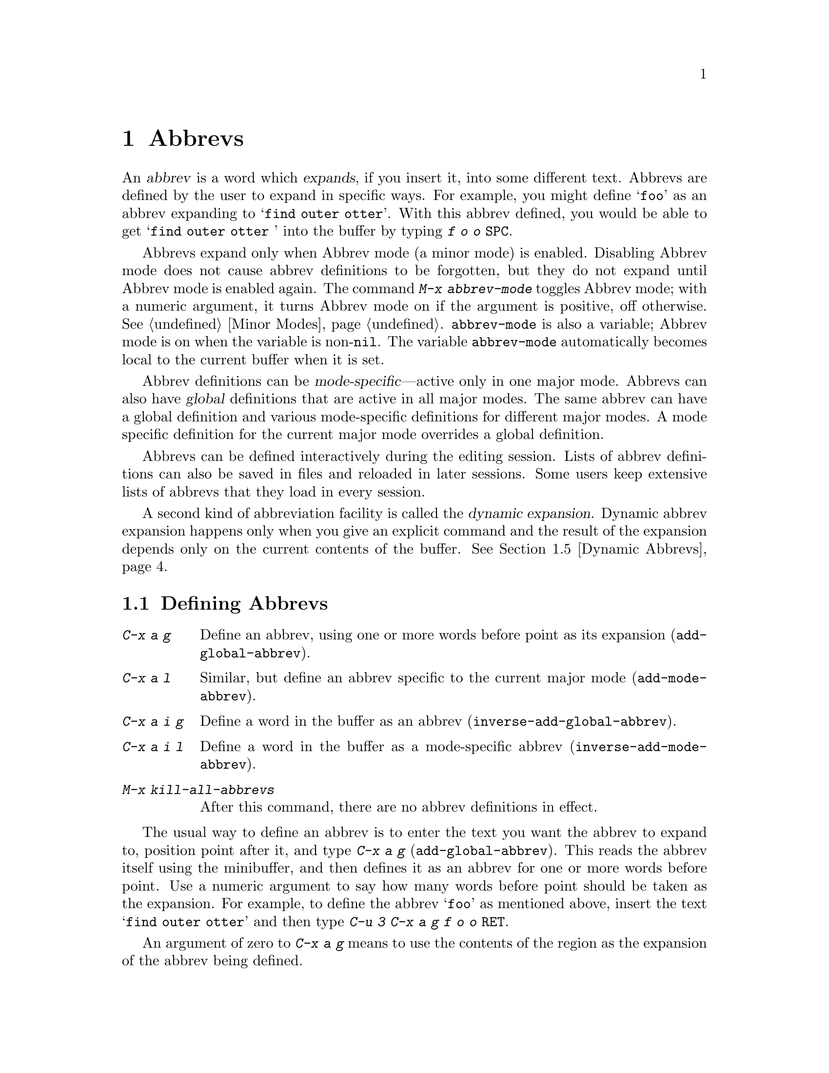 @c This is part of the Emacs manual.
@c Copyright (C) 1985, 1986, 1987, 1993 Free Software Foundation, Inc.
@c See file emacs.texi for copying conditions.
@node Abbrevs, Picture, Building, Top
@chapter Abbrevs
@cindex abbrevs
@cindex expansion (of abbrevs)

  An @dfn{abbrev} is a word which @dfn{expands}, if you insert it, into some
different text.  Abbrevs are defined by the user to expand in specific
ways.  For example, you might define @samp{foo} as an abbrev expanding to
@samp{find outer otter}.  With this abbrev defined, you would be able to
get @samp{find outer otter } into the buffer by typing @kbd{f o o @key{SPC}}.

@findex abbrev-mode
@vindex abbrev-mode
@cindex Abbrev mode
@cindex mode, Abbrev
  Abbrevs expand only when Abbrev mode (a minor mode) is enabled.
Disabling Abbrev mode does not cause abbrev definitions to be forgotten,
but they do not expand until Abbrev mode is enabled again.  The command
@kbd{M-x abbrev-mode} toggles Abbrev mode; with a numeric argument, it
turns Abbrev mode on if the argument is positive, off otherwise.
@xref{Minor Modes}.  @code{abbrev-mode} is also a variable; Abbrev mode is
on when the variable is non-@code{nil}.  The variable @code{abbrev-mode}
automatically becomes local to the current buffer when it is set.

  Abbrev definitions can be @dfn{mode-specific}---active only in one major
mode.  Abbrevs can also have @dfn{global} definitions that are active in
all major modes.  The same abbrev can have a global definition and various
mode-specific definitions for different major modes.  A mode specific
definition for the current major mode overrides a global definition.

  Abbrevs can be defined interactively during the editing session.  Lists
of abbrev definitions can also be saved in files and reloaded in later
sessions.  Some users keep extensive lists of abbrevs that they load in
every session.

  A second kind of abbreviation facility is called the @dfn{dynamic
expansion}.  Dynamic abbrev expansion happens only when you give an
explicit command and the result of the expansion depends only on the
current contents of the buffer.  @xref{Dynamic Abbrevs}.

@menu
* Defining Abbrevs::  Defining an abbrev, so it will expand when typed.
* Expanding Abbrevs:: Controlling expansion: prefixes, canceling expansion.
* Editing Abbrevs::   Viewing or editing the entire list of defined abbrevs.
* Saving Abbrevs::    Saving the entire list of abbrevs for another session.
* Dynamic Abbrevs::   Abbreviations for words already in the buffer.
@end menu

@node Defining Abbrevs
@section Defining Abbrevs

@table @kbd
@item C-x a g
Define an abbrev, using one or more words before point as its expansion
(@code{add-global-abbrev}).
@item C-x a l
Similar, but define an abbrev specific to the current major mode
(@code{add-mode-abbrev}).
@item C-x a i g
Define a word in the buffer as an abbrev (@code{inverse-add-global-abbrev}).
@item C-x a i l
Define a word in the buffer as a mode-specific abbrev
(@code{inverse-add-mode-abbrev}).
@item M-x kill-all-abbrevs
After this command, there are no abbrev definitions in effect.
@end table

@kindex C-x a g
@findex add-global-abbrev
  The usual way to define an abbrev is to enter the text you want the
abbrev to expand to, position point after it, and type @kbd{C-x a g}
(@code{add-global-abbrev}).  This reads the abbrev itself using the
minibuffer, and then defines it as an abbrev for one or more words before
point.  Use a numeric argument to say how many words before point should be
taken as the expansion.  For example, to define the abbrev @samp{foo} as
mentioned above, insert the text @samp{find outer otter} and then type
@kbd{C-u 3 C-x a g f o o @key{RET}}.

  An argument of zero to @kbd{C-x a g} means to use the contents of the
region as the expansion of the abbrev being defined.

@kindex C-x a l
@findex add-mode-abbrev
  The command @kbd{C-x a l} (@code{add-mode-abbrev}) is similar, but
defines a mode-specific abbrev.  Mode specific abbrevs are active only in a
particular major mode.  @kbd{C-x a l} defines an abbrev for the major mode
in effect at the time @kbd{C-x a l} is typed.  The arguments work the same
as for @kbd{C-x a g}.

@kindex C-x a i g
@findex inverse-add-global-abbrev
@kindex C-x a i l
@findex inverse-add-mode-abbrev
  If the text of the abbrev you want is already in the buffer instead of
the expansion, use command @kbd{C-x a i g}
(@code{inverse-add-global-abbrev}) instead of @kbd{C-x a g}, or use
@kbd{C-x a i l} (@code{inverse-add-mode-abbrev}) instead of @kbd{C-x a
l}.  These commands are called ``inverse'' because they invert the
meaning of the argument found in the buffer and the argument read using
the minibuffer.

  To change the definition of an abbrev, just add the new definition.
You will be asked to confirm if the abbrev has a prior definition.  To
remove an abbrev definition, give a negative argument to @kbd{C-x a g}
or @kbd{C-x a l}.  You must choose the command to specify whether to
kill a global definition or a mode-specific definition for the current
mode, since those two definitions are independent for one abbrev.

@findex kill-all-abbrevs
  @kbd{M-x kill-all-abbrevs} removes all the abbrev definitions there are.

@node Expanding Abbrevs
@section Controlling Abbrev Expansion

  An abbrev expands whenever it is present in the buffer just before point
and a self-inserting punctuation character (@key{SPC}, comma, etc.@:) is
typed.  Most often the way an abbrev is used is to insert the abbrev
followed by punctuation.

@vindex abbrev-all-caps
  Abbrev expansion preserves case; thus, @samp{foo} expands into @samp{find
outer otter}; @samp{Foo} into @samp{Find outer otter}, and @samp{FOO} into
@samp{FIND OUTER OTTER} or @samp{Find Outer Otter} according to the
variable @code{abbrev-all-caps} (a non-@code{nil} value chooses the first
of the two expansions).@refill

  These two commands are used to control abbrev expansion:

@table @kbd
@item M-'
Separate a prefix from a following abbrev to be expanded
(@code{abbrev-prefix-mark}).
@item C-x a e
@findex expand-abbrev
Expand the abbrev before point (@code{expand-abbrev}).
This is effective even when Abbrev mode is not enabled.
@item M-x unexpand-abbrev
Undo last abbrev expansion.
@item M-x expand-region-abbrevs
Expand some or all abbrevs found in the region.
@end table

@kindex M-'
@findex abbrev-prefix-mark
  You may wish to expand an abbrev with a prefix attached; for example, if
@samp{cnst} expands into @samp{construction}, you might want to use it to
enter @samp{reconstruction}.  It does not work to type @kbd{recnst},
because that is not necessarily a defined abbrev.  What does work is to use
the command @kbd{M-'} (@code{abbrev-prefix-mark}) in between the prefix
@samp{re} and the abbrev @samp{cnst}.  First, insert @samp{re}.  Then type
@kbd{M-'}; this inserts a minus sign in the buffer to indicate that it has
done its work.  Then insert the abbrev @samp{cnst}; the buffer now contains
@samp{re-cnst}.  Now insert a punctuation character to expand the abbrev
@samp{cnst} into @samp{construction}.  The minus sign is deleted at this
point, because @kbd{M-'} left word for this to be done.  The resulting text
is the desired @samp{reconstruction}.@refill

  If you actually want the text of the abbrev in the buffer, rather than
its expansion, you can accomplish this by inserting the following
punctuation with @kbd{C-q}.  Thus, @kbd{foo C-q -} leaves @samp{foo-} in the
buffer.

@findex unexpand-abbrev
  If you expand an abbrev by mistake, you can undo the expansion
(replace the expansion by the original abbrev text) with @kbd{M-x
unexpand-abbrev}.  @kbd{C-_} (@code{undo}) can also be used to undo the
expansion; but first it undoes the insertion of the following
punctuation character.  Therefore, if you want both the punctuation
character and the unexpanded abbrev, you must reinsert the punctuation
character, quoting it with @kbd{C-q}.

@findex expand-region-abbrevs
  @kbd{M-x expand-region-abbrevs} searches through the region for defined
abbrevs, and for each one found offers to replace it with its expansion.
This command is useful if you have typed in text using abbrevs but forgot
to turn on Abbrev mode first.  It may also be useful together with a
special set of abbrev definitions for making several global replacements at
once.  This command is effective even if Abbrev mode is not enabled.

  Expanding an abbrev runs the hook @code{pre-abbrev-expand-hook}
(@pxref{Hooks}).

@node Editing Abbrevs
@section Examining and Editing Abbrevs

@table @kbd
@item M-x list-abbrevs
Print a list of all abbrev definitions.
@item M-x edit-abbrevs
Edit a list of abbrevs; you can add, alter or remove definitions.
@end table

@findex list-abbrevs
  The output from @kbd{M-x list-abbrevs} looks like this:

@example
(lisp-mode-abbrev-table)
"dk"	       0    "define-key"
(global-abbrev-table)
"dfn"	       0    "definition"
@end example

@noindent
(Some blank lines of no semantic significance, and some other abbrev
tables, have been omitted.)

  A line containing a name in parentheses is the header for abbrevs in a
particular abbrev table; @code{global-abbrev-table} contains all the global
abbrevs, and the other abbrev tables that are named after major modes
contain the mode-specific abbrevs.

  Within each abbrev table, each nonblank line defines one abbrev.  The
word at the beginning is the abbrev.  The number that appears is the number
of times the abbrev has been expanded.  Emacs keeps track of this to help
you see which abbrevs you actually use, in case you decide to eliminate
those that you don't use often.  The string at the end of the line is the
expansion.

@findex edit-abbrevs
@kindex C-c C-c @r{(Edit Abbrevs)}
@findex edit-abbrevs-redefine
  @kbd{M-x edit-abbrevs} allows you to add, change or kill abbrev
definitions by editing a list of them in an Emacs buffer.  The list has the
same format described above.  The buffer of abbrevs is called @samp{*Abbrevs*},
and is in Edit-Abbrevs mode.  This mode redefines the key @kbd{C-c C-c} to
install the abbrev definitions as specified in the buffer.  The command
that does this is @code{edit-abbrevs-redefine}.  Any abbrevs not described
in the buffer are eliminated when this is done.

  The command @code{edit-abbrevs} is actually the same as
@code{list-abbrevs} except that it selects the buffer @samp{*Abbrevs*}
whereas @code{list-abbrevs} merely displays it in another window.

@node Saving Abbrevs
@section Saving Abbrevs

  These commands allow you to keep abbrev definitions between editing
sessions.

@table @kbd
@item M-x write-abbrev-file
Write a file describing all defined abbrevs.
@item M-x read-abbrev-file
Read such a file and define abbrevs as specified there.
@item M-x quietly-read-abbrev-file
Similar but do not display a message about what is going on.
@item M-x define-abbrevs
Define abbrevs from definitions in current buffer.
@item M-x insert-abbrevs
Insert all abbrevs and their expansions into current buffer.
@end table

@findex write-abbrev-file
  @kbd{M-x write-abbrev-file} reads a file name using the minibuffer and
writes a description of all current abbrev definitions into that file.  The
text stored in the file looks like the output of @kbd{M-x list-abbrevs}.
This is used to save abbrev definitions for use in a later session.

@findex read-abbrev-file
@findex quietly-read-abbrev-file
@vindex abbrev-file-name
  @kbd{M-x read-abbrev-file} reads a file name using the minibuffer and
reads the file, defining abbrevs according to the contents of the file.
@kbd{M-x quietly-read-abbrev-file} is the same except that it does not
display a message in the echo area saying that it is doing its work; it
is actually useful primarily in the @file{.emacs} file.  If an empty
argument is given to either of these functions, the file name used is the
value of the variable @code{abbrev-file-name}, which is by default
@code{"~/.abbrev_defs"}.

@vindex save-abbrevs
  Emacs will offer to save abbrevs automatically if you have changed any of
them, whenever it offers to save all files (for @kbd{C-x s} or @kbd{C-x
C-c}).  This feature can be inhibited by setting the variable
@code{save-abbrevs} to @code{nil}.

@findex insert-abbrevs
@findex define-abbrevs
  The commands @kbd{M-x insert-abbrevs} and @kbd{M-x define-abbrevs} are
similar to the previous commands but work on text in an Emacs buffer.
@kbd{M-x insert-abbrevs} inserts text into the current buffer before point,
describing all current abbrev definitions; @kbd{M-x define-abbrevs} parses
the entire current buffer and defines abbrevs accordingly.@refill

@node Dynamic Abbrevs
@section Dynamic Abbrev Expansion

  The abbrev facility described above operates automatically as you insert
text, but all abbrevs must be defined explicitly.  By contrast,
@dfn{dynamic abbrevs} allow the meanings of abbrevs to be determined
automatically from the contents of the buffer, but dynamic abbrev expansion
happens only when you request it explicitly.

@kindex M-/
@findex dabbrev-expand
@table @kbd
@item M-/
Expand the word in the buffer before point as a @dfn{dynamic abbrev},
by searching in the buffer for words starting with that abbreviation
(@code{dabbrev-expand}).
@end table

  For example, if the buffer contains @samp{does this follow } and you type
@kbd{f o M-/}, the effect is to insert @samp{follow} because that is the
last word in the buffer that starts with @samp{fo}.  A numeric argument to
@kbd{M-/} says to take the second, third, etc.@: distinct expansion found
looking backward from point.  Repeating @kbd{M-/} searches for an
alternative expansion by looking farther back.  After the entire buffer
before point has been considered, the buffer after point is searched.

  Dynamic abbrev expansion is completely independent of Abbrev mode; the
expansion of a word with @kbd{M-/} is completely independent of whether
it has a definition as an ordinary abbrev.
